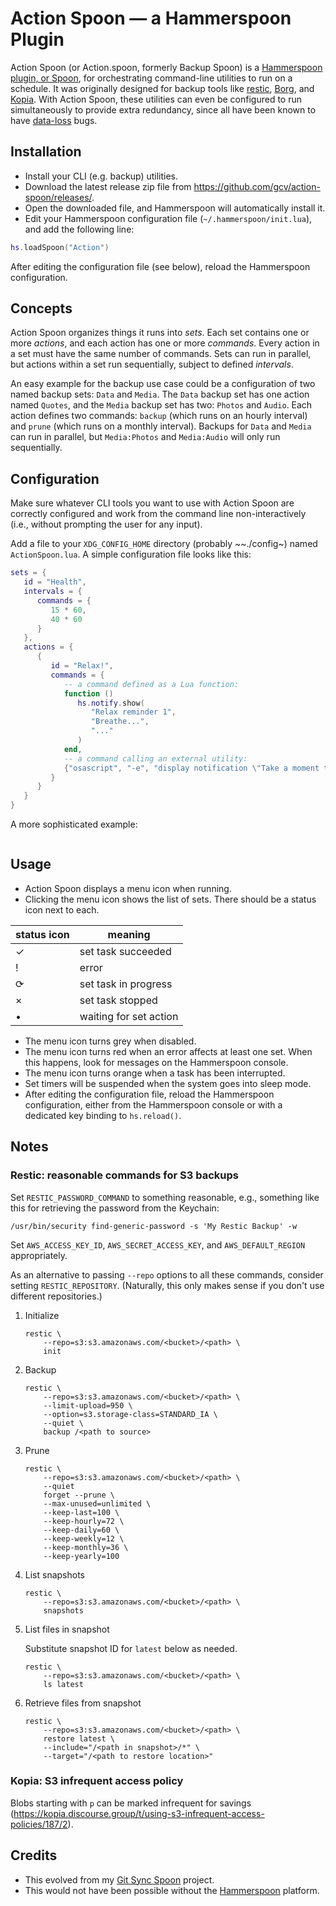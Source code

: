 * Action Spoon — a Hammerspoon Plugin

Action Spoon (or Action.spoon, formerly Backup Spoon) is a [[http://www.hammerspoon.org/][Hammerspoon]] [[https://www.hammerspoon.org/Spoons/][plugin, or Spoon]], for orchestrating command-line utilities to run on a schedule. It was originally designed for backup tools like [[https://restic.net/][restic]], [[https://www.borgbackup.org/][Borg]], and [[https://kopia.io][Kopia]]. With Action Spoon, these utilities can even be configured to run simultaneously to provide extra redundancy, since all have been known to have [[https://forum.restic.net/t/recovery-options-for-damaged-repositories/1571][data-loss]] bugs.


** Installation

- Install your CLI (e.g. backup) utilities.
- Download the latest release zip file from https://github.com/gcv/action-spoon/releases/.
- Open the downloaded file, and Hammerspoon will automatically install it.
- Edit your Hammerspoon configuration file (~~/.hammerspoon/init.lua~), and add the following line:

#+BEGIN_SRC lua
hs.loadSpoon("Action")
#+END_SRC

After editing the configuration file (see below), reload the Hammerspoon configuration.


** Concepts

Action Spoon organizes things it runs into /sets/. Each set contains one or more /actions/, and each action has one or more /commands/. Every action in a set must have the same number of commands. Sets can run in parallel, but actions within a set run sequentially, subject to defined /intervals/.

An easy example for the backup use case could be a configuration of two named backup sets: ~Data~ and ~Media~. The ~Data~ backup set has one action named ~Quotes~, and the ~Media~ backup set has two: ~Photos~ and ~Audio~. Each action defines two commands: ~backup~ (which runs on an hourly interval) and ~prune~ (which runs on a monthly interval). Backups for ~Data~ and ~Media~ can run in parallel, but ~Media:Photos~ and ~Media:Audio~ will only run sequentially.


** Configuration

Make sure whatever CLI tools you want to use with Action Spoon are correctly configured and work from the command line non-interactively (i.e., without prompting the user for any input).

Add a file to your ~XDG_CONFIG_HOME~ directory (probably ~~./config~) named ~ActionSpoon.lua~. A simple configuration file looks like this:

#+begin_src lua
sets = {
   id = "Health",
   intervals = {
      commands = {
         15 * 60,
         40 * 60
      }
   },
   actions = {
      {
         id = "Relax!",
         commands = {
            -- a command defined as a Lua function:
            function ()
               hs.notify.show(
                  "Relax reminder 1",
                  "Breathe...",
                  "..."
               )
            end,
            -- a command calling an external utility:
            {"osascript", "-e", "display notification \"Take a moment to stretch and walk around.\" with title \"Relax reminder 2\""}
         }
      }
   }
}
#+end_src

A more sophisticated example:

#+begin_src lua

#+end_src


** Usage

- Action Spoon displays a menu icon when running.
- Clicking the menu icon shows the list of sets. There should be a status icon next to each.

| status icon | meaning                |
|-------------+------------------------|
| ✓           | set task succeeded     |
| !           | error                  |
| ⟳           | set task in progress   |
| ×           | set task stopped       |
| •           | waiting for set action |

- The menu icon turns grey when disabled.
- The menu icon turns red when an error affects at least one set. When this happens, look for messages on the Hammerspoon console.
- The menu icon turns orange when a task has been interrupted.
- Set timers will be suspended when the system goes into sleep mode.
- After editing the configuration file, reload the Hammerspoon configuration, either from the Hammerspoon console or with a dedicated key binding to ~hs.reload()~.


** Notes

*** Restic: reasonable commands for S3 backups

Set ~RESTIC_PASSWORD_COMMAND~ to something reasonable, e.g., something like this for retrieving the password from the Keychain:

#+begin_src shell
/usr/bin/security find-generic-password -s 'My Restic Backup' -w
#+end_src

Set ~AWS_ACCESS_KEY_ID~, ~AWS_SECRET_ACCESS_KEY~, and ~AWS_DEFAULT_REGION~ appropriately.

As an alternative to passing ~--repo~ options to all these commands, consider setting ~RESTIC_REPOSITORY~. (Naturally, this only makes sense if you don't use different repositories.)


**** Initialize

#+begin_src shell
restic \
    --repo=s3:s3.amazonaws.com/<bucket>/<path> \
    init
#+end_src


**** Backup

#+begin_src shell
restic \
    --repo=s3:s3.amazonaws.com/<bucket>/<path> \
    --limit-upload=950 \
    --option=s3.storage-class=STANDARD_IA \
    --quiet \
    backup /<path to source>
#+end_src


**** Prune

#+begin_src shell
restic \
    --repo=s3:s3.amazonaws.com/<bucket>/<path> \
    --quiet
    forget --prune \
    --max-unused=unlimited \
    --keep-last=100 \
    --keep-hourly=72 \
    --keep-daily=60 \
    --keep-weekly=12 \
    --keep-monthly=36 \
    --keep-yearly=100
#+end_src


**** List snapshots

#+begin_src shell
restic \
    --repo=s3:s3.amazonaws.com/<bucket>/<path> \
    snapshots
#+end_src


**** List files in snapshot

Substitute snapshot ID for ~latest~ below as needed.

#+begin_src shell
restic \
    --repo=s3:s3.amazonaws.com/<bucket>/<path> \
    ls latest
#+end_src


**** Retrieve files from snapshot

#+begin_src shell
restic \
    --repo=s3:s3.amazonaws.com/<bucket>/<path> \
    restore latest \
    --include="/<path in snapshot>/*" \
    --target="/<path to restore location>"
#+end_src


*** Kopia: S3 infrequent access policy

Blobs starting with ~p~ can be marked infrequent for savings (https://kopia.discourse.group/t/using-s3-infrequent-access-policies/187/2).


** Credits

- This evolved from my [[https://github.com/gcv/git-sync-spoon][Git Sync Spoon]] project.
- This would not have been possible without the [[http://www.hammerspoon.org/][Hammerspoon]] platform.
